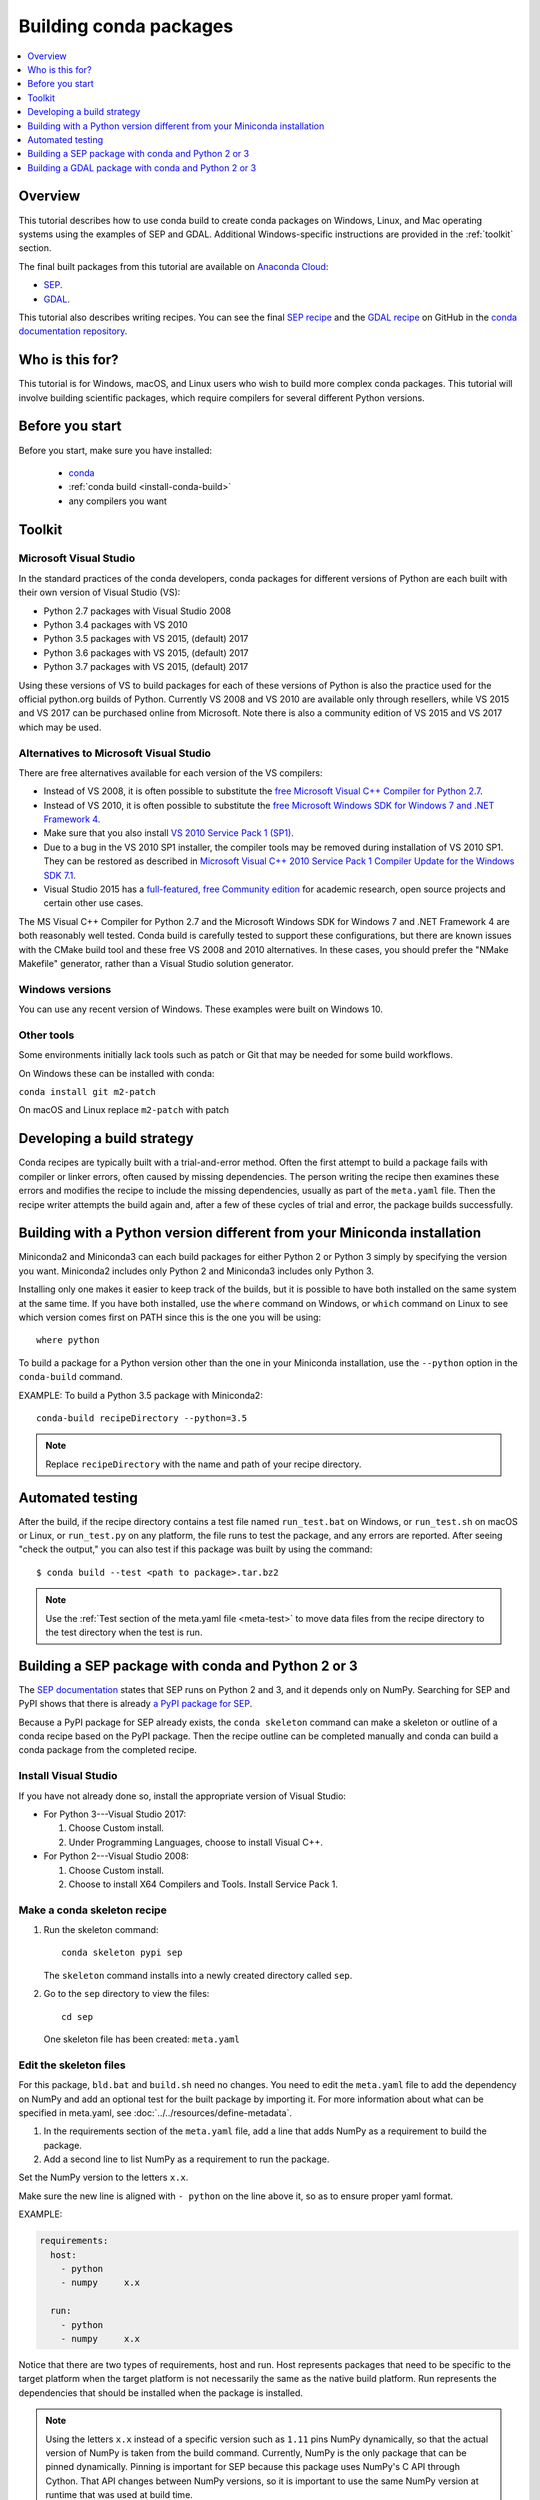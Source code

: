 =======================
Building conda packages
=======================

.. contents::
   :local:
   :depth: 1

Overview
========

This tutorial describes how to use conda build to create conda
packages on Windows, Linux, and Mac operating systems using the examples of
SEP and GDAL. Additional Windows-specific instructions are provided in the
:ref:`toolkit` section.

The final built packages from this tutorial are available on
`Anaconda Cloud <https://anaconda.org>`_:

* `SEP <https://anaconda.org/wwarner/sep/files>`_.

* `GDAL <https://anaconda.org/conda-forge/gdal/files>`_.

This tutorial also describes writing recipes. You can see the
final `SEP recipe
<https://github.com/conda-forge/sep-feedstock>`_
and the `GDAL recipe
<https://github.com/conda-forge/gdal-feedstock>`_
on GitHub in the `conda documentation repository
<https://github.com/conda/conda-build/tree/master/docs>`_.

Who is this for?
================

This tutorial is for Windows, macOS, and Linux users who wish to
build more complex conda packages. This tutorial will involve building
scientific packages, which require compilers for several different
Python versions.


.. _before-you-start4:

Before you start
================

Before you start, make sure you have installed:

   * `conda <https://conda.io/projects/conda/en/latest/user-guide/install/index.html>`_
   * :ref:`conda build <install-conda-build>`
   * any compilers you want

.. _toolkit:

Toolkit
=======

Microsoft Visual Studio
-----------------------

In the standard practices of the conda developers, conda packages
for different versions of Python are each built with their own
version of Visual Studio (VS):

* Python 2.7 packages with Visual Studio 2008
* Python 3.4 packages with VS 2010
* Python 3.5 packages with VS 2015, (default) 2017
* Python 3.6 packages with VS 2015, (default) 2017
* Python 3.7 packages with VS 2015, (default) 2017

Using these versions of VS to build packages for each of these
versions of Python is also the practice used for the official
python.org builds of Python. Currently VS 2008 and VS 2010 are
available only through resellers, while VS 2015 and VS 2017 can
be purchased online from Microsoft. Note there is also a community
edition of VS 2015 and VS 2017 which may be used.


Alternatives to Microsoft Visual Studio
----------------------------------------

There are free alternatives available for each version of the VS
compilers:

* Instead of VS 2008, it is often possible to substitute the
  `free Microsoft Visual C++ Compiler for Python 2.7
  <https://www.microsoft.com/en-us/download/details.aspx?id=44266>`_.

* Instead of VS 2010, it is often possible to substitute the
  `free Microsoft Windows SDK for Windows 7 and .NET Framework 4
  <https://www.microsoft.com/en-us/download/details.aspx?id=8279>`_.

* Make sure that you also install `VS 2010 Service Pack 1 (SP1)
  <https://www.microsoft.com/en-us/download/details.aspx?id=34677>`_.

* Due to a bug in the VS 2010 SP1 installer, the compiler tools
  may be removed during installation of VS 2010 SP1. They can be
  restored as described in `Microsoft Visual C++ 2010 Service
  Pack 1 Compiler Update for the Windows SDK 7.1
  <https://www.microsoft.com/en-us/download/details.aspx?id=4422>`_.

* Visual Studio 2015 has a `full-featured, free Community edition
  <https://www.visualstudio.com/en-us/products/visual-studio-community-vs.aspx>`_
  for academic research, open source projects and certain other
  use cases.


The MS Visual C++ Compiler for Python 2.7 and the Microsoft
Windows SDK for Windows 7 and .NET Framework 4 are both
reasonably well tested. Conda build is carefully tested to
support these configurations, but there are known issues with the
CMake build tool and these free VS 2008 and 2010 alternatives.
In these cases, you should prefer the "NMake Makefile" generator,
rather than a Visual Studio solution generator.


Windows versions
-----------------

You can use any recent version of Windows. These examples were
built on Windows 10.

Other tools
------------

Some environments initially lack tools such as patch or Git
that may be needed for some build workflows.

On Windows these can be installed with conda:

``conda install git m2-patch``


On macOS and Linux replace ``m2-patch`` with patch


Developing a build strategy
============================

Conda recipes are typically built with a trial-and-error method.
Often the first attempt to build a package fails with compiler
or linker errors, often caused by missing dependencies. The person
writing the recipe then examines these errors and modifies the
recipe to include the missing dependencies, usually as part of the
``meta.yaml`` file. Then the recipe writer attempts the build
again and, after a few of these cycles of trial and error, the
package builds successfully.


Building with a Python version different from your Miniconda installation
==========================================================================

Miniconda2 and Miniconda3 can each build packages for either
Python 2 or Python 3 simply by specifying the version you want.
Miniconda2 includes only Python 2 and Miniconda3 includes only
Python 3.

Installing only one makes it easier to keep track of
the builds, but it is possible to have both installed on the same
system at the same time. If you have both installed, use the
``where`` command on Windows, or ``which`` command on Linux to
see which version comes first on PATH since this is the one you will be using::

  where python

To build a package for a Python version other than the one in
your Miniconda installation, use the ``--python`` option in the
``conda-build`` command.

EXAMPLE: To build a Python 3.5 package with Miniconda2::

    conda-build recipeDirectory --python=3.5

.. note::
   Replace ``recipeDirectory`` with the name and path of your
   recipe directory.

Automated testing
==================

After the build, if the recipe directory contains a test file
named ``run_test.bat`` on Windows, or ``run_test.sh`` on macOS or Linux,
or ``run_test.py`` on any platform, the file runs to test the package,
and any errors are reported. After seeing "check the output," you can
also test if this package was built by using the command::

$ conda build --test <path to package>.tar.bz2

.. note::
   Use the :ref:`Test section of the meta.yaml file
   <meta-test>` to move data files from the recipe directory to the
   test directory when the test is run.


Building a SEP package with conda and Python 2 or 3
=====================================================

The `SEP documentation <https://sep.readthedocs.io>`_ states
that SEP runs on Python 2 and 3, and it depends only on NumPy.
Searching for SEP and PyPI shows that there is already `a PyPI
package for SEP <https://pypi.python.org/pypi/sep>`_.

Because a PyPI package for SEP already exists, the
``conda skeleton`` command can make a skeleton or outline of a
conda recipe based on the PyPI package. Then the recipe outline
can be completed manually and conda can build a conda package
from the completed recipe.


Install Visual Studio
----------------------

If you have not already done so, install the appropriate
version of Visual Studio:

* For Python 3---Visual Studio 2017:

  #. Choose Custom install.

  #. Under Programming Languages, choose to install Visual C++.

* For Python 2---Visual Studio 2008:

  #. Choose Custom install.

  #. Choose to install X64 Compilers and Tools. Install Service Pack 1.


Make a conda skeleton recipe
-----------------------------

#. Run the skeleton command::

       conda skeleton pypi sep

   The ``skeleton`` command installs into a newly created
   directory called ``sep``.

#. Go to the ``sep`` directory to view the files::

       cd sep

   One skeleton file has been created: ``meta.yaml``


Edit the skeleton files
------------------------

For this package, ``bld.bat`` and ``build.sh`` need no changes.
You need to edit the ``meta.yaml`` file to add the dependency on
NumPy and add an optional test for the built package by importing
it. For more information about what can be specified in meta.yaml,
see :doc:`../../resources/define-metadata`.

#. In the requirements section of the ``meta.yaml`` file, add a
   line that adds NumPy as a requirement to build the package.

#. Add a second line to list NumPy as a requirement to run the
   package.

Set the NumPy version to the letters ``x.x``.

Make sure the new line is aligned with ``- python`` on the
line above it, so as to ensure proper yaml format.

EXAMPLE:

.. code-block:: yaml

    requirements:
      host:
        - python
        - numpy     x.x

      run:
        - python
        - numpy     x.x

Notice that there are two types of requirements, host and run.
Host represents packages that need to be specific to the target
platform when the target platform is not necessarily the same as
the native build platform. Run represents the dependencies that
should be installed when the package is installed.

.. note::
   Using the letters ``x.x`` instead of a specific version
   such as ``1.11`` pins NumPy dynamically, so that the actual
   version of NumPy is taken from the build command. Currently, NumPy
   is the only package that can be pinned dynamically. Pinning is
   important for SEP because this package uses NumPy's C API through
   Cython. That API changes between NumPy versions, so it is
   important to use the same NumPy version at runtime that was used
   at build time.


OPTIONAL: Add a test for the built package
^^^^^^^^^^^^^^^^^^^^^^^^^^^^^^^^^^^^^^^^^^^

Adding this optional test will test the package at the end of the
build by making sure that the Python statement ``import sep``
runs successfully:

#. Add ``- sep``, checking to be sure that the indentation is
   consistent with the rest of the file.

   EXAMPLE:

   .. code-block:: yaml

    test:
      # Python imports
      imports:
        - sep


Build the package
-----------------

Build the package using the recipe you just created::

    conda build sep


Check the output
----------------

#. Check the output to make sure that the build completed
   successfully. The output contains the location of the final
   package file and a command to upload the package to Anaconda
   Cloud. The output will look something like:

   .. code-block:: yaml

      # Automatic uploading is disabled
      # If you want to upload package(s) to anaconda.org later, type:
      anaconda upload /Users/builder/miniconda3/conda-bld/osx-64/sep-1.0.3-np111py36_0.tar.bz2
      # To have conda build upload to anaconda.org automatically, use
      # $ conda config --set anaconda_upload yes
      anaconda_upload is not set.  Not uploading wheels: []
      ####################################################################################
      Resource usage summary:
      Total time: 0:00:56.4
      CPU usage: sys=0:00:00.7, user=0:00:07.0
      Maximum memory usage observed: 220.1M
      Total disk usage observed (not including envs): 3.9K
      ####################################################################################
      Source and build intermediates have been left in /Users/builder/miniconda3/conda-bld.
      There are currently 437 accumulated.
      To remove them, you can run the ```conda build purge``` command

2. If there are any linker or compiler errors, modify the recipe
   and build again.


Building a GDAL package with conda and Python 2 or 3
====================================================

This procedure describes how to build a package with Python 2 or Python 3.
Follow the instructions for your preferred version.

To begin, install Anaconda or Miniconda and conda build. If you are using a
Windows machine, also use conda to install git and the m2-patch.

``conda install git``

``conda install m2-patch``

Because GDAL includes C and C++, building it on Windows requires Visual Studio.
This procedure describes how to build a package with Python 2 or
Python 3. Follow the instructions for the version that you want
to build with.


To build a GDAL package:

#. Install Visual Studio:

   * For Python 3, install `Visual Studio 2017 <https://docs.microsoft.com/en-us/visualstudio/install/install-visual-studio?view=vs-2017>`_.
     Choose Custom install. Under Programming Languages, select workloads that
     come from Visual Studio so you choose the Desktop Development with C++ and
     Universal Platform C.

   * For Python 2, install `Visual Studio 2008 <http://download.microsoft.com/download/E/8/E/E8EEB394-7F42-4963-A2D8-29559B738298/VS2008ExpressWithSP1ENUX1504728.iso>`_.
     Choose Custom install. Choose to install X64 Compilers and Tools.
     Install Visual Studio 2008 Service Pack 1.


2. Install Git.
   Because the GDAL package sources are retrieved from GitHub
   for the build, you must install Git.

   ``conda install git m2-patch conda-build``


3. Get gdal-feedstock. For the purpose of this tutorial, we will be using a recipe from Anaconda.

   ``git clone https://github.com/AnacondaRecipes/gdal-feedstock.git``


4. Use conda build to build the gdal-feedstock.

   ``conda build gdal-feedstock``


5. Check the output to make sure the build completed
   successfully. The output also contains the location of the
   final package file and a command to upload the package to
   Cloud. For this package in particular, there should be two
   packages outputted: libgdal and GDAL.


6. In case of any linker or compiler errors, modify the recipe
   and run it again.

Let’s take a better look at what’s happening inside the gdal-feedstock.
In particular, what is happening in the meta.yaml.

The first interesting bit happens under ``source``, it’s the patches
section:
::

  patches:
    # BUILT_AS_DYNAMIC_LIB.
    - 0001-windowshdf5.patch
    # Use multiple cores on Windows.
    - 0002-multiprocessor.patch
    # disable 12 bit jpeg on Windows as we aren't using internal jpeg
    - 0003-disable_jpeg12.patch

This section says that when this package is being built on a Windows
platform, apply the following patch files. Notice that the patch files
are in the `patches` directory of the recipe. These patches will only
be applied to windows since the ``# [win]`` selector is applied to each
of the patch entries. For more about selectors, see
:ref:`preprocess-selectors`.

In the requirements section, notice how there are both a build and
host set of requirements. For this recipe, all the compilers required to
build the package are listed in the build requirements.
Normally, this section will list out packages required to build the package.
GDAL requires CMake on Windows, as well as C compilers.
Notice that the C compilers are pulled into the recipe using the syntax
``{{ compiler('c') }}``. Since conda build 3, conda build defines a jinja2
function ``compiler()`` to specify compiler packages dynamically. So, using
the ``compiler(‘c’)`` function in a conda recipe will pull in the correct
compiler for any build platform. For more information about compilers with
conda build see :ref:`compiler-tools<compiler-tools>`.

Also note that the compilers used by conda build can be specified using
a conda_build_config.yaml. For more information about how to do that,
see :ref:`using-your-customized-compiler-package-with-conda-build-3`.

Notice that this package has an ``outputs`` section.
This section is a list of packages to output as a result of building
this package. In this case, the packages libgdal and GDAL will be built.
Similar to a normal recipe, the outputs can have build scripts,
tests scripts and requirements specified.
For more information on how outputs work, see the :ref:`package-outputs`.

Now, let's try to build GDAL against some build matrix.
We will specify building against Python 3.7 and 3.5 using a conda build config.
Add the following to your conda_build_config.yaml

..  code-block:: yaml

    python:
       - 3.7
       - 3.5


Now you can build GDAL using conda build with the command

``conda build gdal-feedstock``

Or explicitly set the location of the conda build variant matrix

``conda build gdal-feedstock --variant-config-file conda_build_config.yaml``

If you want to know more about build variants and conda_build_config.yaml,
including how to specify a config file and what can go into it, take a look
at :ref:`conda-build-variant-config-files`.
at :ref:`conda-build-variant-config-files`.
